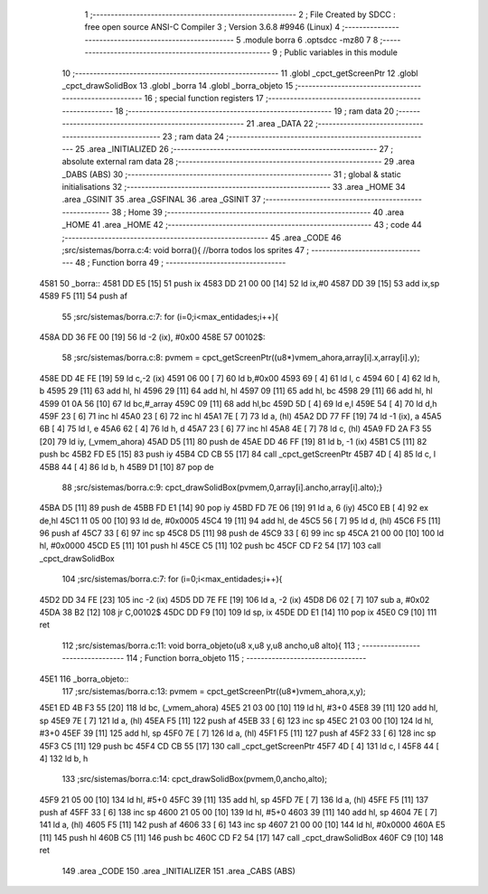                               1 ;--------------------------------------------------------
                              2 ; File Created by SDCC : free open source ANSI-C Compiler
                              3 ; Version 3.6.8 #9946 (Linux)
                              4 ;--------------------------------------------------------
                              5 	.module borra
                              6 	.optsdcc -mz80
                              7 	
                              8 ;--------------------------------------------------------
                              9 ; Public variables in this module
                             10 ;--------------------------------------------------------
                             11 	.globl _cpct_getScreenPtr
                             12 	.globl _cpct_drawSolidBox
                             13 	.globl _borra
                             14 	.globl _borra_objeto
                             15 ;--------------------------------------------------------
                             16 ; special function registers
                             17 ;--------------------------------------------------------
                             18 ;--------------------------------------------------------
                             19 ; ram data
                             20 ;--------------------------------------------------------
                             21 	.area _DATA
                             22 ;--------------------------------------------------------
                             23 ; ram data
                             24 ;--------------------------------------------------------
                             25 	.area _INITIALIZED
                             26 ;--------------------------------------------------------
                             27 ; absolute external ram data
                             28 ;--------------------------------------------------------
                             29 	.area _DABS (ABS)
                             30 ;--------------------------------------------------------
                             31 ; global & static initialisations
                             32 ;--------------------------------------------------------
                             33 	.area _HOME
                             34 	.area _GSINIT
                             35 	.area _GSFINAL
                             36 	.area _GSINIT
                             37 ;--------------------------------------------------------
                             38 ; Home
                             39 ;--------------------------------------------------------
                             40 	.area _HOME
                             41 	.area _HOME
                             42 ;--------------------------------------------------------
                             43 ; code
                             44 ;--------------------------------------------------------
                             45 	.area _CODE
                             46 ;src/sistemas/borra.c:4: void borra(){       //borra todos los sprites
                             47 ;	---------------------------------
                             48 ; Function borra
                             49 ; ---------------------------------
   4581                      50 _borra::
   4581 DD E5         [15]   51 	push	ix
   4583 DD 21 00 00   [14]   52 	ld	ix,#0
   4587 DD 39         [15]   53 	add	ix,sp
   4589 F5            [11]   54 	push	af
                             55 ;src/sistemas/borra.c:7: for (i=0;i<max_entidades;i++){
   458A DD 36 FE 00   [19]   56 	ld	-2 (ix), #0x00
   458E                      57 00102$:
                             58 ;src/sistemas/borra.c:8: pvmem   =   cpct_getScreenPtr((u8*)vmem_ahora,array[i].x,array[i].y);
   458E DD 4E FE      [19]   59 	ld	c,-2 (ix)
   4591 06 00         [ 7]   60 	ld	b,#0x00
   4593 69            [ 4]   61 	ld	l, c
   4594 60            [ 4]   62 	ld	h, b
   4595 29            [11]   63 	add	hl, hl
   4596 29            [11]   64 	add	hl, hl
   4597 09            [11]   65 	add	hl, bc
   4598 29            [11]   66 	add	hl, hl
   4599 01 0A 56      [10]   67 	ld	bc,#_array
   459C 09            [11]   68 	add	hl,bc
   459D 5D            [ 4]   69 	ld	e,l
   459E 54            [ 4]   70 	ld	d,h
   459F 23            [ 6]   71 	inc	hl
   45A0 23            [ 6]   72 	inc	hl
   45A1 7E            [ 7]   73 	ld	a, (hl)
   45A2 DD 77 FF      [19]   74 	ld	-1 (ix), a
   45A5 6B            [ 4]   75 	ld	l, e
   45A6 62            [ 4]   76 	ld	h, d
   45A7 23            [ 6]   77 	inc	hl
   45A8 4E            [ 7]   78 	ld	c, (hl)
   45A9 FD 2A F3 55   [20]   79 	ld	iy, (_vmem_ahora)
   45AD D5            [11]   80 	push	de
   45AE DD 46 FF      [19]   81 	ld	b, -1 (ix)
   45B1 C5            [11]   82 	push	bc
   45B2 FD E5         [15]   83 	push	iy
   45B4 CD CB 55      [17]   84 	call	_cpct_getScreenPtr
   45B7 4D            [ 4]   85 	ld	c, l
   45B8 44            [ 4]   86 	ld	b, h
   45B9 D1            [10]   87 	pop	de
                             88 ;src/sistemas/borra.c:9: cpct_drawSolidBox(pvmem,0,array[i].ancho,array[i].alto);}
   45BA D5            [11]   89 	push	de
   45BB FD E1         [14]   90 	pop	iy
   45BD FD 7E 06      [19]   91 	ld	a, 6 (iy)
   45C0 EB            [ 4]   92 	ex	de,hl
   45C1 11 05 00      [10]   93 	ld	de, #0x0005
   45C4 19            [11]   94 	add	hl, de
   45C5 56            [ 7]   95 	ld	d, (hl)
   45C6 F5            [11]   96 	push	af
   45C7 33            [ 6]   97 	inc	sp
   45C8 D5            [11]   98 	push	de
   45C9 33            [ 6]   99 	inc	sp
   45CA 21 00 00      [10]  100 	ld	hl, #0x0000
   45CD E5            [11]  101 	push	hl
   45CE C5            [11]  102 	push	bc
   45CF CD F2 54      [17]  103 	call	_cpct_drawSolidBox
                            104 ;src/sistemas/borra.c:7: for (i=0;i<max_entidades;i++){
   45D2 DD 34 FE      [23]  105 	inc	-2 (ix)
   45D5 DD 7E FE      [19]  106 	ld	a, -2 (ix)
   45D8 D6 02         [ 7]  107 	sub	a, #0x02
   45DA 38 B2         [12]  108 	jr	C,00102$
   45DC DD F9         [10]  109 	ld	sp, ix
   45DE DD E1         [14]  110 	pop	ix
   45E0 C9            [10]  111 	ret
                            112 ;src/sistemas/borra.c:11: void borra_objeto(u8 x,u8 y,u8 ancho,u8 alto){
                            113 ;	---------------------------------
                            114 ; Function borra_objeto
                            115 ; ---------------------------------
   45E1                     116 _borra_objeto::
                            117 ;src/sistemas/borra.c:13: pvmem   =   cpct_getScreenPtr((u8*)vmem_ahora,x,y);  
   45E1 ED 4B F3 55   [20]  118 	ld	bc, (_vmem_ahora)
   45E5 21 03 00      [10]  119 	ld	hl, #3+0
   45E8 39            [11]  120 	add	hl, sp
   45E9 7E            [ 7]  121 	ld	a, (hl)
   45EA F5            [11]  122 	push	af
   45EB 33            [ 6]  123 	inc	sp
   45EC 21 03 00      [10]  124 	ld	hl, #3+0
   45EF 39            [11]  125 	add	hl, sp
   45F0 7E            [ 7]  126 	ld	a, (hl)
   45F1 F5            [11]  127 	push	af
   45F2 33            [ 6]  128 	inc	sp
   45F3 C5            [11]  129 	push	bc
   45F4 CD CB 55      [17]  130 	call	_cpct_getScreenPtr
   45F7 4D            [ 4]  131 	ld	c, l
   45F8 44            [ 4]  132 	ld	b, h
                            133 ;src/sistemas/borra.c:14: cpct_drawSolidBox(pvmem,0,ancho,alto);
   45F9 21 05 00      [10]  134 	ld	hl, #5+0
   45FC 39            [11]  135 	add	hl, sp
   45FD 7E            [ 7]  136 	ld	a, (hl)
   45FE F5            [11]  137 	push	af
   45FF 33            [ 6]  138 	inc	sp
   4600 21 05 00      [10]  139 	ld	hl, #5+0
   4603 39            [11]  140 	add	hl, sp
   4604 7E            [ 7]  141 	ld	a, (hl)
   4605 F5            [11]  142 	push	af
   4606 33            [ 6]  143 	inc	sp
   4607 21 00 00      [10]  144 	ld	hl, #0x0000
   460A E5            [11]  145 	push	hl
   460B C5            [11]  146 	push	bc
   460C CD F2 54      [17]  147 	call	_cpct_drawSolidBox
   460F C9            [10]  148 	ret
                            149 	.area _CODE
                            150 	.area _INITIALIZER
                            151 	.area _CABS (ABS)
